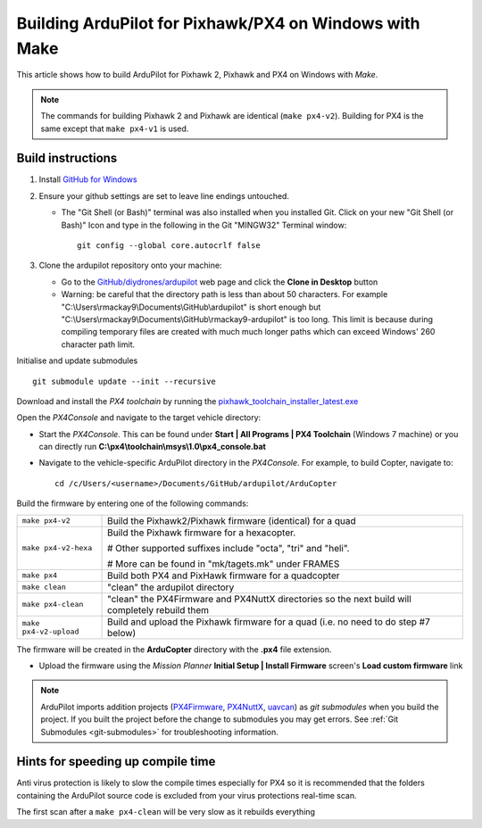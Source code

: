 .. _building-px4-with-make:

=======================================================
Building ArduPilot for Pixhawk/PX4 on Windows with Make
=======================================================

This article shows how to build ArduPilot for Pixhawk 2, Pixhawk and PX4
on Windows with *Make*.

.. note::

   The commands for building Pixhawk 2 and Pixhawk are identical
   (``make px4-v2``). Building for PX4 is the same except that
   ``make px4-v1`` is used. 

Build instructions
==================


#. Install `GitHub for Windows <http://windows.github.com/>`__
#. Ensure your github settings are set to leave line endings untouched.

   -  The "Git Shell (or Bash)" terminal was also installed when you
      installed Git.  Click on your new "Git Shell (or Bash)" Icon and
      type in the following in the Git "MINGW32" Terminal window:

      ::

          git config --global core.autocrlf false

#. Clone the ardupilot repository onto your machine:

   -  Go to the
      `GitHub/diydrones/ardupilot <https://github.com/ArduPilot/ardupilot>`__
      web page and click the **Clone in Desktop** button
   -  Warning: be careful that the directory path is less than about 50
      characters.  For example
      "C:\\Users\\rmackay9\\Documents\\GitHub\\ardupilot" is short
      enough but
      "C:\\Users\\rmackay9\\Documents\\GitHub\\rmackay9-ardupilot" is
      too long.  This limit is because during compiling temporary files
      are created with much much longer paths which can exceed Windows'
      260 character path limit.

Initialise and update submodules

::

    git submodule update --init --recursive


Download and install the *PX4 toolchain* by running the
`pixhawk_toolchain_installer_latest.exe <http://firmware.ardupilot.org/Tools/PX4-tools/pixhawk_toolchain_installer_latest.exe>`__

Open the *PX4Console* and navigate to the target vehicle directory:

-  Start the *PX4Console*. This can be found under **Start \| All
   Programs \| PX4 Toolchain** (Windows 7 machine) or you can directly
   run **C:\\px4\\toolchain\\msys\\1.0\\px4_console.bat**
-  Navigate to the vehicle-specific ArduPilot directory in the
   *PX4Console*. For example, to build Copter, navigate to:

   ::

       cd /c/Users/<username>/Documents/GitHub/ardupilot/ArduCopter


Build the firmware by entering one of the following commands:

+--------------------------------------+--------------------------------------+
| ``make px4-v2``                      | Build the Pixhawk2/Pixhawk firmware  |
|                                      | (identical) for a quad               |
+--------------------------------------+--------------------------------------+
| ``make px4-v2-hexa``                 | Build the Pixhawk firmware for a     |
|                                      | hexacopter.                          |
|                                      |                                      |
|                                      | # Other supported suffixes include   |
|                                      | "octa", "tri" and "heli".            |
|                                      |                                      |
|                                      | # More can be found in               |
|                                      | "mk/tagets.mk" under FRAMES          |
+--------------------------------------+--------------------------------------+
| ``make px4``                         | Build both PX4 and PixHawk firmware  |
|                                      | for a quadcopter                     |
+--------------------------------------+--------------------------------------+
| ``make clean``                       | "clean" the ardupilot directory      |
+--------------------------------------+--------------------------------------+
| ``make px4-clean``                   | "clean" the PX4Firmware and PX4NuttX |
|                                      | directories so the next build will   |
|                                      | completely rebuild them              |
+--------------------------------------+--------------------------------------+
| ``make px4-v2-upload``               | Build and upload the Pixhawk         |
|                                      | firmware for a quad (i.e. no need to |
|                                      | do step #7 below)                    |
+--------------------------------------+--------------------------------------+


The firmware will be created in the **ArduCopter** directory with the
**.px4** file extension.

.. image:: ../images/PX4_ArduCopter_Build.png
    :target: ../_images/PX4_ArduCopter_Build.png


-  Upload the firmware using the *Mission Planner* **Initial Setup \|
   Install Firmware** screen's **Load custom firmware** link

.. note::

   ArduPilot imports addition projects
   (`PX4Firmware <https://github.com/ArduPilot/PX4Firmware>`__,
   `PX4NuttX <https://github.com/ArduPilot/PX4NuttX>`__,
   `uavcan <https://github.com/ArduPilot/uavcan>`__) as *git submodules*
   when you build the project. If you built the project before the change
   to submodules you may get errors. See :ref:`Git Submodules <git-submodules>` for troubleshooting information.

Hints for speeding up compile time
==================================

Anti virus protection is likely to slow the compile times especially for
PX4 so it is recommended that the folders containing the ArduPilot
source code is excluded from your virus protections real-time scan.

The first scan after a ``make px4-clean`` will be very slow as it
rebuilds everything
